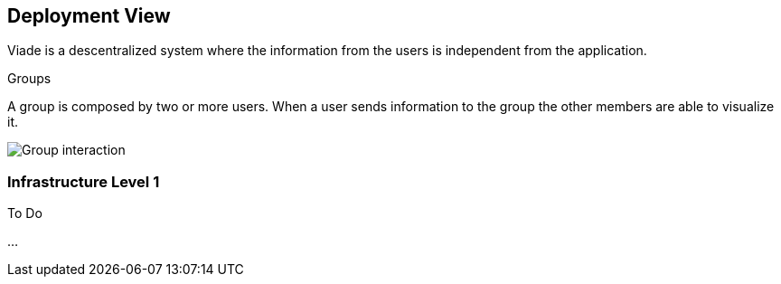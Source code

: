 [[section-deployment-view]]


== Deployment View
Viade is a descentralized system where the information from the users is independent from the application.

.Groups
A group is composed by two or more users. When a user sends information to the group the other members are able to visualize it.

image:07_deployment.png["Group interaction"]

=== Infrastructure Level 1

.To Do
...